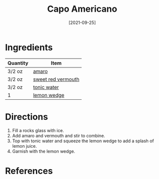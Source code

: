 :PROPERTIES:
:ID:       288a18a1-4ada-41a2-9183-922982ed4d35
:END:
#+TITLE: Capo Americano
#+DATE: [2021-09-25]
#+LAST_MODIFIED: [2022-07-25 Mon 08:49]
#+FILETAGS: :recipe:alcoholic:beverage:

* Ingredients

| Quantity | Item               |
|----------+--------------------|
| 3/2 oz   | [[../_ingredients/amaro.md][amaro]]              |
| 3/2 oz   | [[../_ingredients/vermouth.md][sweet red vermouth]] |
| 3/2 oz   | [[../_ingredients/tonic-water.md][tonic water]]        |
| 1        | [[../_ingredients/lemon.md][lemon wedge]]        |

* Directions

1. Fill a rocks glass with ice.
2. Add amaro and vermouth and stir to combine.
3. Top with tonic water and squeeze the lemon wedge to add a splash of lemon juice.
4. Garnish with the lemon wedge.

* References
